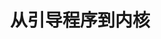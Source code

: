 #+TITLE: 从引导程序到内核
#+HTML_HEAD: <link rel="stylesheet" type="text/css" href="../css/main.css" />
#+HTML_LINK_HOME: ./booting.html
#+OPTIONS: num:nil timestamp:nil

